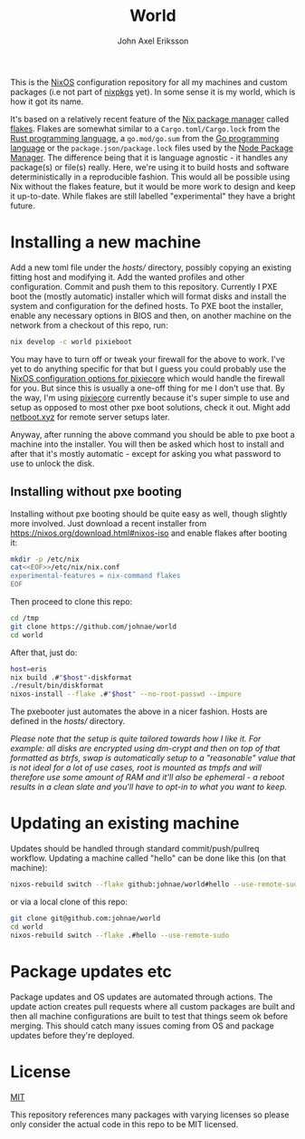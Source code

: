 #+TITLE: World
#+PROPERTY: header-args :emacs-lisp :tangle yes :cache yes :results silent :comments link :exports code
#+AUTHOR: John Axel Eriksson
#+TOC: true
#+STARTUP: fninline overview

This is the [[https://nixos.org][NixOS]] configuration repository for all my machines and custom packages (i.e not part of [[https://github.com/nixos/nixpkgs][nixpkgs]] yet). In some sense it is my world, which is how it got its name.

It's based on a relatively recent feature of the [[https://nixos.org][Nix package manager]] called [[https://nixos.wiki/wiki/Flakes][flakes]]. Flakes are somewhat similar to a ~Cargo.toml/Cargo.lock~ from the [[https://rust-lang.org][Rust programming language]], a ~go.mod/go.sum~ from the [[https://golang.org/][Go programming language]] or the ~package.json/package.lock~ files used by the [[https://www.npmjs.com/][Node Package Manager]]. The difference being that it is language agnostic - it handles any package(s) or file(s) really. Here, we're using it to build hosts and software deterministically in a reproducible fashion. This would all be possible using Nix without the flakes feature, but it would be more work to design and keep it up-to-date. While flakes are still labelled "experimental" they have a bright future.

* Installing a new machine

Add a new toml file under the [[hosts/][hosts/]] directory, possibly copying an existing fitting host and modifying it. Add the wanted profiles and other configuration. Commit and push them to this repository.
Currently I PXE boot the (mostly automatic) installer which will format disks and install the system and configuration for the defined hosts. To PXE boot the installer, enable any necessary options in BIOS and then, on another machine on the network from a checkout of this repo, run:

#+BEGIN_SRC sh
  nix develop -c world pixieboot
#+END_SRC

You may have to turn off or tweak your firewall for the above to work. I've yet to do anything specific for that but I guess you could probably use the [[https://search.nixos.org/options?channel=21.05&from=0&size=50&sort=relevance&query=pixiecore][NixOS configuration options for pixiecore]] which would handle the firewall for you. But since this is usually a one-off thing for me I don't use that. By the way, I'm using [[https://github.com/danderson/netboot/tree/master/pixiecore][pixiecore]] currently because it's super simple to use and setup as opposed to most other pxe boot solutions, check it out. Might add [[https://netboot.xyz/][netboot.xyz]] for remote server setups later.

Anyway, after running the above command you should be able to pxe boot a machine into the installer. You will then be asked which host to install and after that it's mostly automatic - except for asking you what password to use to unlock the disk.

** Installing without pxe booting

Installing without pxe booting should be quite easy as well, though slightly more involved. Just download a recent installer from [[https://nixos.org/download.html#nixos-iso][https://nixos.org/download.html#nixos-iso]] and enable flakes after booting it:

#+BEGIN_SRC sh
  mkdir -p /etc/nix
  cat<<EOF>>/etc/nix/nix.conf
  experimental-features = nix-command flakes
  EOF
#+END_SRC

Then proceed to clone this repo:

#+BEGIN_SRC sh
  cd /tmp
  git clone https://github.com/johnae/world
  cd world
#+END_SRC

After that, just do:

#+BEGIN_SRC sh
  host=eris
  nix build .#"$host"-diskformat
  ./result/bin/diskformat
  nixos-install --flake .#"$host" --no-root-passwd --impure
#+END_SRC

The pxebooter just automates the above in a nicer fashion. Hosts are defined in the [[hosts/][hosts/]] directory.

/Please note that the setup is quite tailored towards how I like it. For example: all disks are encrypted using dm-crypt and then on top of that formatted as btrfs, swap is automatically setup to a "reasonable" value that is not ideal for a lot of use cases, root is mounted as tmpfs and will therefore use some amount of RAM and it'll also be ephemeral - a reboot results in a clean slate and you'll have to opt-in to what you want to keep./

* Updating an existing machine

Updates should be handled through standard commit/push/pullreq workflow. Updating a machine called "hello" can be done like this (on that machine):

#+BEGIN_SRC sh
  nixos-rebuild switch --flake github:johnae/world#hello --use-remote-sudo
#+END_SRC

or via a local clone of this repo:

#+BEGIN_SRC sh
  git clone git@github.com:johnae/world
  cd world
  nixos-rebuild switch --flake .#hello --use-remote-sudo
#+END_SRC

* Package updates etc

Package updates and OS updates are automated through actions. The update action creates pull requests where all custom packages are built and then all machine configurations are built to test that things seem ok before merging. This should catch many issues coming from OS and package updates before they're deployed.

* License
[[https://choosealicense.com/licenses/mit][MIT]]

This repository references many packages with varying licenses so please only consider the actual code in this repo to be MIT licensed.
